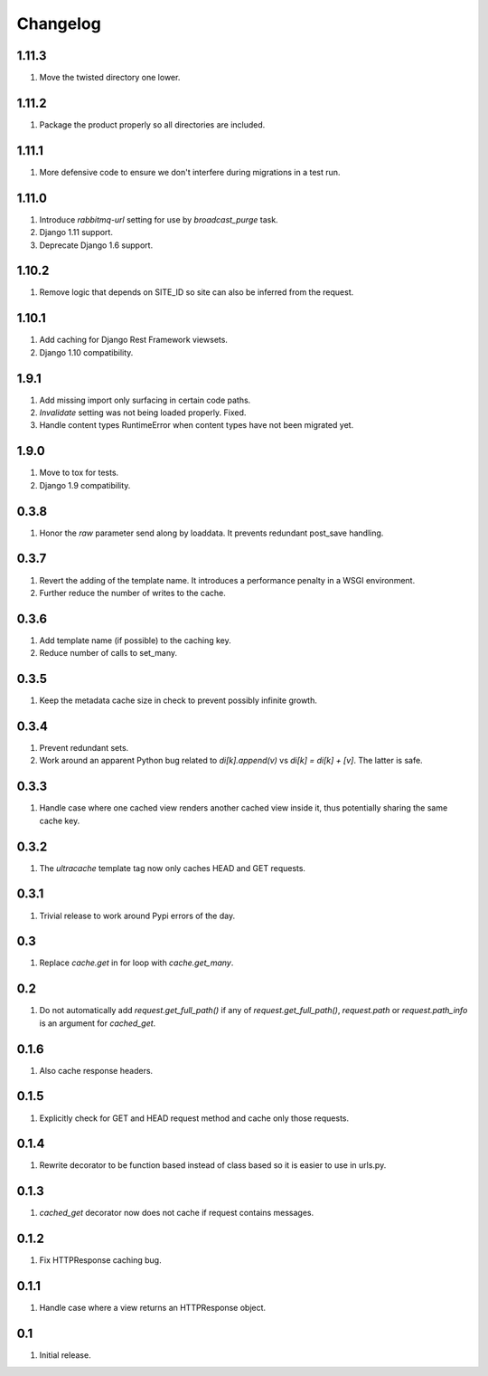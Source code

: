 Changelog
=========

1.11.3
------
#. Move the twisted directory one lower.

1.11.2
------
#. Package the product properly so all directories are included.

1.11.1
------
#. More defensive code to ensure we don't interfere during migrations in a test run.

1.11.0
------
#. Introduce `rabbitmq-url` setting for use by `broadcast_purge` task.
#. Django 1.11 support.
#. Deprecate Django 1.6 support.

1.10.2
------
#. Remove logic that depends on SITE_ID so site can also be inferred from the request.

1.10.1
------
#. Add caching for Django Rest Framework viewsets.
#. Django 1.10 compatibility.

1.9.1
-----
#. Add missing import only surfacing in certain code paths.
#. `Invalidate` setting was not being loaded properly. Fixed.
#. Handle content types RuntimeError when content types have not been migrated yet.

1.9.0
-----
#. Move to tox for tests.
#. Django 1.9 compatibility.

0.3.8
-----
#. Honor the `raw` parameter send along by loaddata. It prevents redundant post_save handling.

0.3.7
-----
#. Revert the adding of the template name. It introduces a performance penalty in a WSGI environment.
#. Further reduce the number of writes to the cache.

0.3.6
-----
#. Add template name (if possible) to the caching key.
#. Reduce number of calls to set_many.

0.3.5
-----
#. Keep the metadata cache size in check to prevent possibly infinite growth.

0.3.4
-----
#. Prevent redundant sets.
#. Work around an apparent Python bug related to `di[k].append(v)` vs `di[k] = di[k] + [v]`. The latter is safe.

0.3.3
-----
#. Handle case where one cached view renders another cached view inside it, thus potentially sharing the same cache key.

0.3.2
-----
#. The `ultracache` template tag now only caches HEAD and GET requests.

0.3.1
-----
#. Trivial release to work around Pypi errors of the day.

0.3
---
#. Replace `cache.get` in for loop with `cache.get_many`.

0.2
---
#. Do not automatically add `request.get_full_path()` if any of `request.get_full_path()`, `request.path` or `request.path_info` is an argument for `cached_get`.

0.1.6
-----
#. Also cache response headers.

0.1.5
-----
#. Explicitly check for GET and HEAD request method and cache only those requests.

0.1.4
-----
#. Rewrite decorator to be function based instead of class based so it is easier to use in urls.py.

0.1.3
-----
#. `cached_get` decorator now does not cache if request contains messages.

0.1.2
-----
#. Fix HTTPResponse caching bug.

0.1.1
-----
#. Handle case where a view returns an HTTPResponse object.

0.1
---
#. Initial release.


